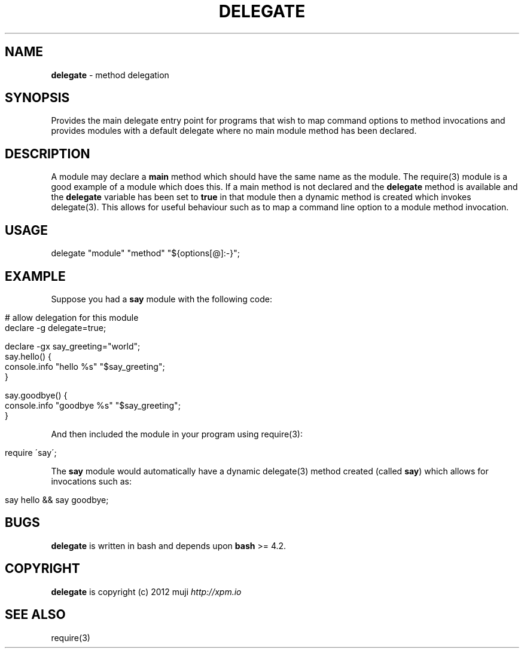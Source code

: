 .\" generated with Ronn/v0.7.3
.\" http://github.com/rtomayko/ronn/tree/0.7.3
.
.TH "DELEGATE" "3" "January 2013" "" ""
.
.SH "NAME"
\fBdelegate\fR \- method delegation
.
.SH "SYNOPSIS"
Provides the main delegate entry point for programs that wish to map command options to method invocations and provides modules with a default delegate where no main module method has been declared\.
.
.SH "DESCRIPTION"
A module may declare a \fBmain\fR method which should have the same name as the module\. The require(3) module is a good example of a module which does this\. If a main method is not declared and the \fBdelegate\fR method is available and the \fBdelegate\fR variable has been set to \fBtrue\fR in that module then a dynamic method is created which invokes delegate(3)\. This allows for useful behaviour such as to map a command line option to a module method invocation\.
.
.SH "USAGE"
.
.nf

delegate "module" "method" "${options[@]:\-}";
.
.fi
.
.SH "EXAMPLE"
Suppose you had a \fBsay\fR module with the following code:
.
.IP "" 4
.
.nf

# allow delegation for this module
declare \-g delegate=true;

declare \-gx say_greeting="world";
say\.hello() {
    console\.info "hello %s" "$say_greeting";
}

say\.goodbye() {
    console\.info "goodbye %s" "$say_greeting";
}
.
.fi
.
.IP "" 0
.
.P
And then included the module in your program using require(3):
.
.IP "" 4
.
.nf

require \'say\';
.
.fi
.
.IP "" 0
.
.P
The \fBsay\fR module would automatically have a dynamic delegate(3) method created (called \fBsay\fR) which allows for invocations such as:
.
.IP "" 4
.
.nf

say hello && say goodbye;
.
.fi
.
.IP "" 0
.
.SH "BUGS"
\fBdelegate\fR is written in bash and depends upon \fBbash\fR >= 4.2\.
.
.SH "COPYRIGHT"
\fBdelegate\fR is copyright (c) 2012 muji \fIhttp://xpm\.io\fR
.
.SH "SEE ALSO"
require(3)
